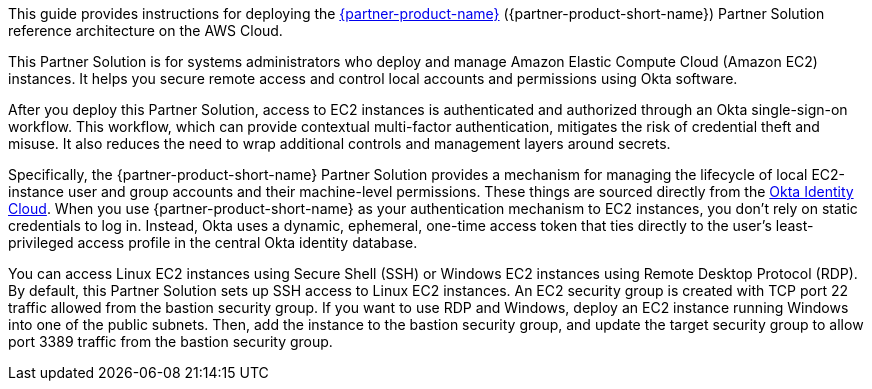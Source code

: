 This guide provides instructions for deploying the https://www.okta.com/products/advanced-server-access/[{partner-product-name}^] ({partner-product-short-name}) Partner Solution reference architecture on the AWS Cloud. 

This Partner Solution is for systems administrators who deploy and manage Amazon Elastic Compute Cloud (Amazon EC2) instances. It helps you secure remote access and control local accounts and permissions using Okta software.

After you deploy this Partner Solution, access to EC2 instances is authenticated and authorized through an Okta single-sign-on workflow. This workflow, which can provide contextual multi-factor authentication, mitigates the risk of credential theft and misuse. It also reduces the need to wrap additional controls and management layers around secrets.

Specifically, the {partner-product-short-name} Partner Solution provides a mechanism for managing the lifecycle of local EC2-instance user and group accounts and their machine-level permissions. These things are sourced directly from the https://www.okta.com/products/[Okta Identity Cloud^]. When you use {partner-product-short-name} as your authentication mechanism to EC2 instances, you don't rely on static credentials to log in. Instead, Okta uses a dynamic, ephemeral, one-time access token that ties directly to the user's least-privileged access profile in the central Okta identity database.  

You can access Linux EC2 instances using Secure Shell (SSH) or Windows EC2 instances using Remote Desktop Protocol (RDP). By default, this Partner Solution sets up SSH access to Linux EC2 instances. An EC2 security group is created with TCP port 22 traffic allowed from the bastion security group. If you want to use RDP and Windows, deploy an EC2 instance running Windows into one of the public subnets. Then, add the instance to the bastion security group, and update the target security group to allow port 3389 traffic from the bastion security group.
